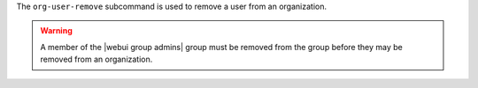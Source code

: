 .. The contents of this file are included in multiple topics.
.. This file describes a command or a sub-command for chef-server-ctl.
.. This file should not be changed in a way that hinders its ability to appear in multiple documentation sets.


The ``org-user-remove`` subcommand is used to remove a user from an organization.

.. warning:: A member of the |webui group admins| group must be removed from the group before they may be removed from an organization.
